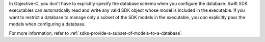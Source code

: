 In Objective-C, you don't have to explicitly specify the database schema when
you configure the database. Swift SDK executables can automatically read and
write any valid SDK object whose model is included in the executable. If you
want to restrict a database to manage only a subset of the SDK models in the
executable, you *can* explicitly pass the models when configuring a database.

For more information, refer to :ref:`sdks-provide-a-subset-of-models-to-a-database`.
